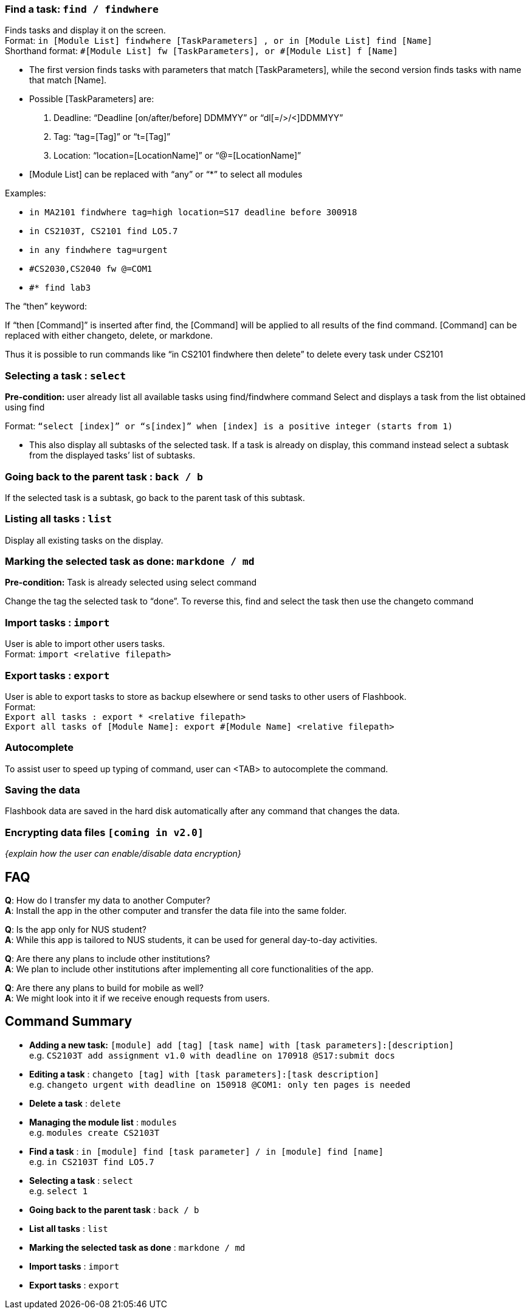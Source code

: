 
=== Find a task: `find / findwhere`

Finds tasks and display it on the screen. +
Format: `in [Module List] findwhere [TaskParameters] , or in [Module List] find [Name]` +
Shorthand format: `#[Module List] fw [TaskParameters], or #[Module List] f [Name]`

****
* The first version finds tasks with parameters that match [TaskParameters], while the second version finds tasks with name that match [Name].
* Possible [TaskParameters] are: +
.  Deadline: “Deadline [on/after/before] DDMMYY” or “dl[=/>/<]DDMMYY”
.  Tag: “tag=[Tag]” or “t=[Tag]”
.  Location: “location=[LocationName]” or “@=[LocationName]”
* [Module List] can be replaced with “any” or “*” to select all modules
****

Examples:

* `in MA2101 findwhere tag=high location=S17 deadline before 300918`
* `in CS2103T, CS2101 find LO5.7`
* `in any findwhere tag=urgent`
* `#CS2030,CS2040 fw @=COM1`
* `#* find lab3`

The “then” keyword:

If “then [Command]”  is inserted after find, the [Command] will be applied to all results of the find command.
[Command] can be replaced with either changeto, delete, or markdone.

Thus it is possible to run commands like
“in CS2101 findwhere then delete” to delete every task under CS2101



=== Selecting a task : `select`

*Pre-condition:* user already list all available tasks using  find/findwhere command
Select and displays a task from the list obtained using find

Format: `“select [index]” or “s[index]” when [index] is a positive integer (starts from 1)`

****
* This also display all subtasks of the selected task.
  If a task is already on display, this command instead select a subtask from the displayed tasks’ list of subtasks.
****


=== Going back to the parent task : `back / b`

If the selected task is a subtask, go back to the parent task of this subtask.

=== Listing all tasks : `list`

Display all existing tasks on the display.

=== Marking the selected task as done: `markdone / md`

*Pre-condition:* Task is already selected using select command

Change the tag the selected task to “done”.
To reverse this, find and select the task then use the changeto command

=== Import tasks : `import`

User is able to import other users tasks. +
Format: `import <relative filepath>`

=== Export tasks : `export`

User is able to export tasks to store as backup elsewhere or send tasks to other users of Flashbook. +
Format: +
`Export all tasks : export * <relative filepath>` +
`Export all tasks of [Module Name]: export #[Module Name] <relative filepath>`

=== Autocomplete

To assist user to speed up typing of command, user can <TAB> to autocomplete the command.

=== Saving the data

Flashbook data are saved in the hard disk automatically after any command that changes the data.

// tag::dataencryption[]
=== Encrypting data files `[coming in v2.0]`

_{explain how the user can enable/disable data encryption}_
// end::dataencryption[]

== FAQ

*Q*: How do I transfer my data to another Computer? +
*A*: Install the app in the other computer and transfer the data file into the same folder.

*Q*: Is the app only for NUS student? +
*A*: While this app is tailored to NUS students, it can be used for general day-to-day activities.

*Q*: Are there any plans to include other institutions? +
*A*: We plan to include other institutions after implementing all core functionalities of the app.

*Q*: Are there any plans to build for mobile as well? +
*A*: We might look into it if we receive enough requests from users.

== Command Summary

* *Adding a new task:* `[module] add [tag] [task name] with [task parameters]:[description]` +
e.g. `CS2103T add assignment v1.0 with deadline on 170918 @S17:submit docs`
* *Editing a task* : `changeto [tag] with [task parameters]:[task description]` +
e.g. `changeto urgent with deadline on 150918 @COM1: only ten pages is needed`
* *Delete a task* : `delete`
* *Managing the module list* : `modules` +
e.g. `modules create CS2103T`
* *Find a task* : `in [module] find [task parameter] / in [module] find [name]` +
e.g. `in CS2103T find LO5.7`
* *Selecting a task* : `select` +
e.g. `select 1`
* *Going back to the parent task* : `back / b`
* *List all tasks* : `list`
* *Marking the selected task as done* : `markdone / md`
* *Import tasks* : `import`
* *Export tasks* : `export`
